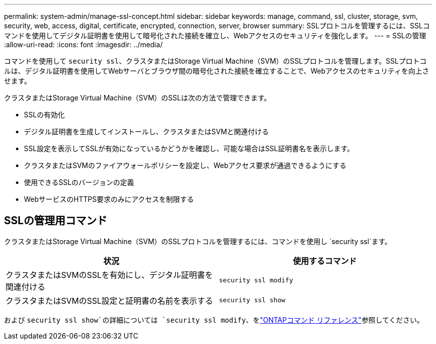 ---
permalink: system-admin/manage-ssl-concept.html 
sidebar: sidebar 
keywords: manage, command, ssl, cluster, storage, svm, security, web, access, digital, certificate, encrypted, connection, server, browser 
summary: SSLプロトコルを管理するには、SSLコマンドを使用してデジタル証明書を使用して暗号化された接続を確立し、Webアクセスのセキュリティを強化します。 
---
= SSLの管理
:allow-uri-read: 
:icons: font
:imagesdir: ../media/


[role="lead"]
コマンドを使用して `security ssl`、クラスタまたはStorage Virtual Machine（SVM）のSSLプロトコルを管理します。SSLプロトコルは、デジタル証明書を使用してWebサーバとブラウザ間の暗号化された接続を確立することで、Webアクセスのセキュリティを向上させます。

クラスタまたはStorage Virtual Machine（SVM）のSSLは次の方法で管理できます。

* SSLの有効化
* デジタル証明書を生成してインストールし、クラスタまたはSVMと関連付ける
* SSL設定を表示してSSLが有効になっているかどうかを確認し、可能な場合はSSL証明書名を表示します。
* クラスタまたはSVMのファイアウォールポリシーを設定し、Webアクセス要求が通過できるようにする
* 使用できるSSLのバージョンの定義
* WebサービスのHTTPS要求のみにアクセスを制限する




== SSLの管理用コマンド

クラスタまたはStorage Virtual Machine（SVM）のSSLプロトコルを管理するには、コマンドを使用し `security ssl`ます。

|===
| 状況 | 使用するコマンド 


 a| 
クラスタまたはSVMのSSLを有効にし、デジタル証明書を関連付ける
 a| 
`security ssl modify`



 a| 
クラスタまたはSVMのSSL設定と証明書の名前を表示する
 a| 
`security ssl show`

|===
および `security ssl show`の詳細については `security ssl modify`、をlink:https://docs.netapp.com/us-en/ontap-cli/search.html?q=security+ssl["ONTAPコマンド リファレンス"^]参照してください。
